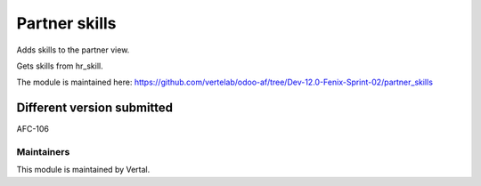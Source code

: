 ==============
Partner skills
==============

Adds skills to the partner view.

Gets skills from hr_skill.

The module is maintained here: https://github.com/vertelab/odoo-af/tree/Dev-12.0-Fenix-Sprint-02/partner_skills

Different version submitted
===========================

AFC-106

Maintainers
~~~~~~~~~~~

This module is maintained by Vertal.